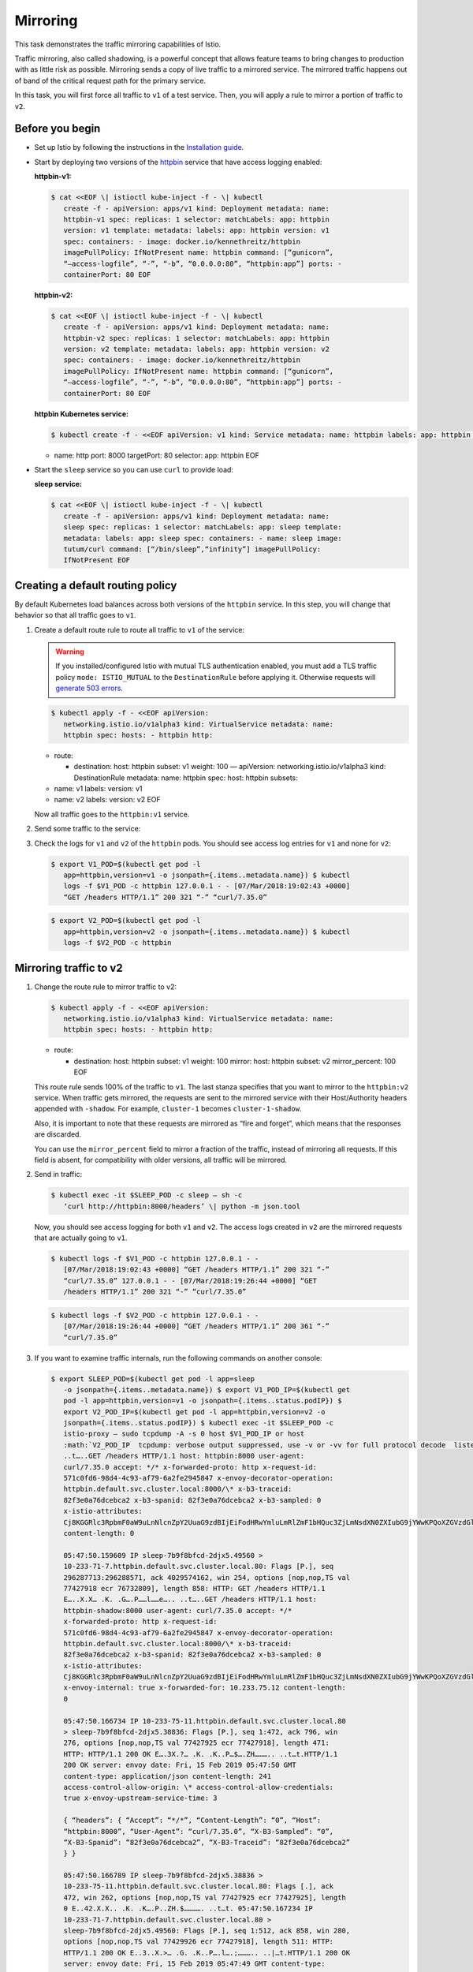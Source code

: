 Mirroring
==========================

This task demonstrates the traffic mirroring capabilities of Istio.

Traffic mirroring, also called shadowing, is a powerful concept that
allows feature teams to bring changes to production with as little risk
as possible. Mirroring sends a copy of live traffic to a mirrored
service. The mirrored traffic happens out of band of the critical
request path for the primary service.

In this task, you will first force all traffic to ``v1`` of a test
service. Then, you will apply a rule to mirror a portion of traffic to
``v2``.

Before you begin
----------------

-  Set up Istio by following the instructions in the `Installation guide </docs/setup/>`_.

-  Start by deploying two versions of the `httpbin <%7B%7B%3C%20github_tree%20%3E%7D%7D/samples/httpbin>`_ service that have access logging enabled:

   **httpbin-v1:**

   .. code:: sh

      $ cat <<EOF \| istioctl kube-inject -f - \| kubectl
         create -f - apiVersion: apps/v1 kind: Deployment metadata: name:
         httpbin-v1 spec: replicas: 1 selector: matchLabels: app: httpbin
         version: v1 template: metadata: labels: app: httpbin version: v1
         spec: containers: - image: docker.io/kennethreitz/httpbin
         imagePullPolicy: IfNotPresent name: httpbin command: [“gunicorn”,
         “–access-logfile”, “-”, “-b”, “0.0.0.0:80”, “httpbin:app”] ports: -
         containerPort: 80 EOF

   **httpbin-v2:**

   .. code:: sh

      $ cat <<EOF \| istioctl kube-inject -f - \| kubectl
         create -f - apiVersion: apps/v1 kind: Deployment metadata: name:
         httpbin-v2 spec: replicas: 1 selector: matchLabels: app: httpbin
         version: v2 template: metadata: labels: app: httpbin version: v2
         spec: containers: - image: docker.io/kennethreitz/httpbin
         imagePullPolicy: IfNotPresent name: httpbin command: [“gunicorn”,
         “–access-logfile”, “-”, “-b”, “0.0.0.0:80”, “httpbin:app”] ports: -
         containerPort: 80 EOF

   **httpbin Kubernetes service:**

   .. code:: sh

      $ kubectl create -f - <<EOF apiVersion: v1 kind: Service metadata: name: httpbin labels: app: httpbin spec: ports:

   -  name: http port: 8000 targetPort: 80 selector: app: httpbin EOF


-  Start the ``sleep`` service so you can use ``curl`` to provide load:

   **sleep service:**

   .. code:: sh

      $ cat <<EOF \| istioctl kube-inject -f - \| kubectl
         create -f - apiVersion: apps/v1 kind: Deployment metadata: name:
         sleep spec: replicas: 1 selector: matchLabels: app: sleep template:
         metadata: labels: app: sleep spec: containers: - name: sleep image:
         tutum/curl command: [“/bin/sleep”,“infinity”] imagePullPolicy:
         IfNotPresent EOF

Creating a default routing policy
---------------------------------

By default Kubernetes load balances across both versions of the
``httpbin`` service. In this step, you will change that behavior so that
all traffic goes to ``v1``.

1. Create a default route rule to route all traffic to ``v1`` of the
   service:

   .. warning::

      If you installed/configured Istio with mutual TLS
      authentication enabled, you must add a TLS traffic policy
      ``mode: ISTIO_MUTUAL`` to the ``DestinationRule`` before applying it.
      Otherwise requests will `generate 503 errors </docs/ops/common-problems/network-issues/#503-errors-after-setting-destination-rule>`_.


   .. code:: sh

      $ kubectl apply -f - <<EOF apiVersion:
         networking.istio.io/v1alpha3 kind: VirtualService metadata: name:
         httpbin spec: hosts: - httpbin http:

   -  route:

      -  destination: host: httpbin subset: v1 weight: 100 — apiVersion:
         networking.istio.io/v1alpha3 kind: DestinationRule metadata:
         name: httpbin spec: host: httpbin subsets:

   -  name: v1 labels: version: v1
   -  name: v2 labels: version: v2 EOF

   Now all traffic goes to the ``httpbin:v1`` service.

2. Send some traffic to the service:

   .. code:: sh
      $ export SLEEP_POD=$(kubectl get pod -l
         app=sleep -o jsonpath={.items..metadata.name}) $ kubectl exec -it
         $SLEEP_POD -c sleep – sh -c ‘curl http://httpbin:8000/headers’ \|
         python -m json.tool { “headers”: { “Accept”: “*/*”, “Content-Length”:
         “0”, “Host”: “httpbin:8000”, “User-Agent”: “curl/7.35.0”,
         “X-B3-Sampled”: “1”, “X-B3-Spanid”: “eca3d7ed8f2e6a0a”,
         “X-B3-Traceid”: “eca3d7ed8f2e6a0a”, “X-Ot-Span-Context”:
         “eca3d7ed8f2e6a0a;eca3d7ed8f2e6a0a;0000000000000000” } }

3. Check the logs for ``v1`` and ``v2`` of the ``httpbin`` pods. You
   should see access log entries for ``v1`` and none for ``v2``:

   .. code:: sh

      $ export V1_POD=$(kubectl get pod -l
         app=httpbin,version=v1 -o jsonpath={.items..metadata.name}) $ kubectl
         logs -f $V1_POD -c httpbin 127.0.0.1 - - [07/Mar/2018:19:02:43 +0000]
         “GET /headers HTTP/1.1” 200 321 “-” “curl/7.35.0”

   .. code:: sh

      $ export V2_POD=$(kubectl get pod -l
         app=httpbin,version=v2 -o jsonpath={.items..metadata.name}) $ kubectl
         logs -f $V2_POD -c httpbin

Mirroring traffic to v2
-----------------------

1. Change the route rule to mirror traffic to v2:

   .. code:: sh

      $ kubectl apply -f - <<EOF apiVersion:
         networking.istio.io/v1alpha3 kind: VirtualService metadata: name:
         httpbin spec: hosts: - httpbin http:

   -  route:

      -  destination: host: httpbin subset: v1 weight: 100 mirror: host:
         httpbin subset: v2 mirror_percent: 100 EOF

   This route rule sends 100% of the traffic to ``v1``. The last stanza
   specifies that you want to mirror to the ``httpbin:v2`` service. When
   traffic gets mirrored, the requests are sent to the mirrored service
   with their Host/Authority headers appended with ``-shadow``. For
   example, ``cluster-1`` becomes ``cluster-1-shadow``.

   Also, it is important to note that these requests are mirrored as
   “fire and forget”, which means that the responses are discarded.

   You can use the ``mirror_percent`` field to mirror a fraction of the
   traffic, instead of mirroring all requests. If this field is absent,
   for compatibility with older versions, all traffic will be mirrored.

2. Send in traffic:

   .. code:: sh

      $ kubectl exec -it $SLEEP_POD -c sleep – sh -c
         ‘curl http://httpbin:8000/headers’ \| python -m json.tool

   Now, you should see access logging for both ``v1`` and ``v2``. The
   access logs created in ``v2`` are the mirrored requests that are
   actually going to ``v1``.

   .. code:: sh

      $ kubectl logs -f $V1_POD -c httpbin 127.0.0.1 - -
         [07/Mar/2018:19:02:43 +0000] “GET /headers HTTP/1.1” 200 321 “-”
         “curl/7.35.0” 127.0.0.1 - - [07/Mar/2018:19:26:44 +0000] “GET
         /headers HTTP/1.1” 200 321 “-” “curl/7.35.0”

   .. code:: sh

      $ kubectl logs -f $V2_POD -c httpbin 127.0.0.1 - -
         [07/Mar/2018:19:26:44 +0000] “GET /headers HTTP/1.1” 200 361 “-”
         “curl/7.35.0”

3. If you want to examine traffic internals, run the following commands
   on another console:

   .. code:: sh

      $ export SLEEP_POD=$(kubectl get pod -l app=sleep
         -o jsonpath={.items..metadata.name}) $ export V1_POD_IP=$(kubectl get
         pod -l app=httpbin,version=v1 -o jsonpath={.items..status.podIP}) $
         export V2_POD_IP=$(kubectl get pod -l app=httpbin,version=v2 -o
         jsonpath={.items..status.podIP}) $ kubectl exec -it $SLEEP_POD -c
         istio-proxy – sudo tcpdump -A -s 0 host $V1_POD_IP or host
         :math:`V2_POD_IP  tcpdump: verbose output suppressed, use -v or -vv for full protocol decode  listening on eth0, link-type EN10MB (Ethernet), capture size 262144 bytes  05:47:50.159513 IP sleep-7b9f8bfcd-2djx5.38836 > 10-233-75-11.httpbin.default.svc.cluster.local.80: Flags [P.], seq 4039989036:4039989832, ack 3139734980, win 254, options [nop,nop,TS val 77427918 ecr 76730809], length 796: HTTP: GET /headers HTTP/1.1  E..P2.X.X.X.  .K.  .K....P..W,.`\ …….+…..
         ..t…..GET /headers HTTP/1.1 host: httpbin:8000 user-agent:
         curl/7.35.0 accept: */* x-forwarded-proto: http x-request-id:
         571c0fd6-98d4-4c93-af79-6a2fe2945847 x-envoy-decorator-operation:
         httpbin.default.svc.cluster.local:8000/\* x-b3-traceid:
         82f3e0a76dcebca2 x-b3-spanid: 82f3e0a76dcebca2 x-b3-sampled: 0
         x-istio-attributes:
         Cj8KGGRlc3RpbmF0aW9uLnNlcnZpY2UuaG9zdBIjEiFodHRwYmluLmRlZmF1bHQuc3ZjLmNsdXN0ZXIubG9jYWwKPQoXZGVzdGluYXRpb24uc2VydmljZS51aWQSIhIgaXN0aW86Ly9kZWZhdWx0L3NlcnZpY2VzL2h0dHBiaW4KKgodZGVzdGluYXRpb24uc2VydmljZS5uYW1lc3BhY2USCRIHZGVmYXVsdAolChhkZXN0aW5hdGlvbi5zZXJ2aWNlLm5hbWUSCRIHaHR0cGJpbgo6Cgpzb3VyY2UudWlkEiwSKmt1YmVybmV0ZXM6Ly9zbGVlcC03YjlmOGJmY2QtMmRqeDUuZGVmYXVsdAo6ChNkZXN0aW5hdGlvbi5zZXJ2aWNlEiMSIWh0dHBiaW4uZGVmYXVsdC5zdmMuY2x1c3Rlci5sb2NhbA==
         content-length: 0

         05:47:50.159609 IP sleep-7b9f8bfcd-2djx5.49560 >
         10-233-71-7.httpbin.default.svc.cluster.local.80: Flags [P.], seq
         296287713:296288571, ack 4029574162, win 254, options [nop,nop,TS val
         77427918 ecr 76732809], length 858: HTTP: GET /headers HTTP/1.1
         E…..X.X… .K. .G….P……l……e….. ..t…..GET /headers HTTP/1.1 host:
         httpbin-shadow:8000 user-agent: curl/7.35.0 accept: */*
         x-forwarded-proto: http x-request-id:
         571c0fd6-98d4-4c93-af79-6a2fe2945847 x-envoy-decorator-operation:
         httpbin.default.svc.cluster.local:8000/\* x-b3-traceid:
         82f3e0a76dcebca2 x-b3-spanid: 82f3e0a76dcebca2 x-b3-sampled: 0
         x-istio-attributes:
         Cj8KGGRlc3RpbmF0aW9uLnNlcnZpY2UuaG9zdBIjEiFodHRwYmluLmRlZmF1bHQuc3ZjLmNsdXN0ZXIubG9jYWwKPQoXZGVzdGluYXRpb24uc2VydmljZS51aWQSIhIgaXN0aW86Ly9kZWZhdWx0L3NlcnZpY2VzL2h0dHBiaW4KKgodZGVzdGluYXRpb24uc2VydmljZS5uYW1lc3BhY2USCRIHZGVmYXVsdAolChhkZXN0aW5hdGlvbi5zZXJ2aWNlLm5hbWUSCRIHaHR0cGJpbgo6Cgpzb3VyY2UudWlkEiwSKmt1YmVybmV0ZXM6Ly9zbGVlcC03YjlmOGJmY2QtMmRqeDUuZGVmYXVsdAo6ChNkZXN0aW5hdGlvbi5zZXJ2aWNlEiMSIWh0dHBiaW4uZGVmYXVsdC5zdmMuY2x1c3Rlci5sb2NhbA==
         x-envoy-internal: true x-forwarded-for: 10.233.75.12 content-length:
         0

         05:47:50.166734 IP 10-233-75-11.httpbin.default.svc.cluster.local.80
         > sleep-7b9f8bfcd-2djx5.38836: Flags [P.], seq 1:472, ack 796, win
         276, options [nop,nop,TS val 77427925 ecr 77427918], length 471:
         HTTP: HTTP/1.1 200 OK E….3X.?… .K. .K..P…$….ZH……….. ..t…t.HTTP/1.1
         200 OK server: envoy date: Fri, 15 Feb 2019 05:47:50 GMT
         content-type: application/json content-length: 241
         access-control-allow-origin: \* access-control-allow-credentials:
         true x-envoy-upstream-service-time: 3

         { “headers”: { “Accept”: “*/*”, “Content-Length”: “0”, “Host”:
         “httpbin:8000”, “User-Agent”: “curl/7.35.0”, “X-B3-Sampled”: “0”,
         “X-B3-Spanid”: “82f3e0a76dcebca2”, “X-B3-Traceid”: “82f3e0a76dcebca2”
         } }

         05:47:50.166789 IP sleep-7b9f8bfcd-2djx5.38836 >
         10-233-75-11.httpbin.default.svc.cluster.local.80: Flags [.], ack
         472, win 262, options [nop,nop,TS val 77427925 ecr 77427925], length
         0 E..42.X.X.. .K. .K….P..ZH.$…………. ..t…t. 05:47:50.167234 IP
         10-233-71-7.httpbin.default.svc.cluster.local.80 >
         sleep-7b9f8bfcd-2djx5.49560: Flags [P.], seq 1:512, ack 858, win 280,
         options [nop,nop,TS val 77429926 ecr 77427918], length 511: HTTP:
         HTTP/1.1 200 OK E..3..X.>… .G. .K..P….l….;……….. ..|…t.HTTP/1.1 200 OK
         server: envoy date: Fri, 15 Feb 2019 05:47:49 GMT content-type:
         application/json content-length: 281 access-control-allow-origin: \*
         access-control-allow-credentials: true x-envoy-upstream-service-time:
         3

         { “headers”: { “Accept”: “*/*”, “Content-Length”: “0”, “Host”:
         “httpbin-shadow:8000”, “User-Agent”: “curl/7.35.0”, “X-B3-Sampled”:
         “0”, “X-B3-Spanid”: “82f3e0a76dcebca2”, “X-B3-Traceid”:
         “82f3e0a76dcebca2”, “X-Envoy-Internal”: “true” } }

         05:47:50.167253 IP sleep-7b9f8bfcd-2djx5.49560 >
         10-233-71-7.httpbin.default.svc.cluster.local.80: Flags [.], ack 512,
         win 262, options [nop,nop,TS val 77427926 ecr 77429926], length 0
         E..4..X.X… .K. .G….P…;..n………… ..t…|.

   You can see request and response contents of the traffic.

Cleaning up
-----------

1. Remove the rules:

   .. code:: sh

      $ kubectl delete virtualservice httpbin $ kubectl
         delete destinationrule httpbin

2. Shutdown the `httpbin <%7B%7B%3C%20github_tree%20%3E%7D%7D/samples/httpbin>`_ service and client:

   .. code:: sh

      $ kubectl delete deploy httpbin-v1 httpbin-v2 sleep
      $ kubectl delete svc httpbin
